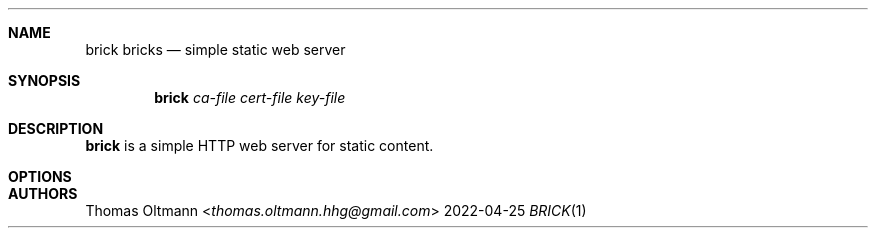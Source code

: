 .Dd 2022-04-25
.Dt BRICK 1
.Sh NAME
.Nm brick
.Nm bricks
.Nd simple static web server
.Sh SYNOPSIS
.Nm
.Ar ca-file
.Ar cert-file
.Ar key-file
.Sh DESCRIPTION
.Nm
is a simple HTTP web server for static content.
.Sh OPTIONS
.Bl -tag -width Ds
.El
.Sh AUTHORS
.An Thomas Oltmann Aq Mt thomas.oltmann.hhg@gmail.com
